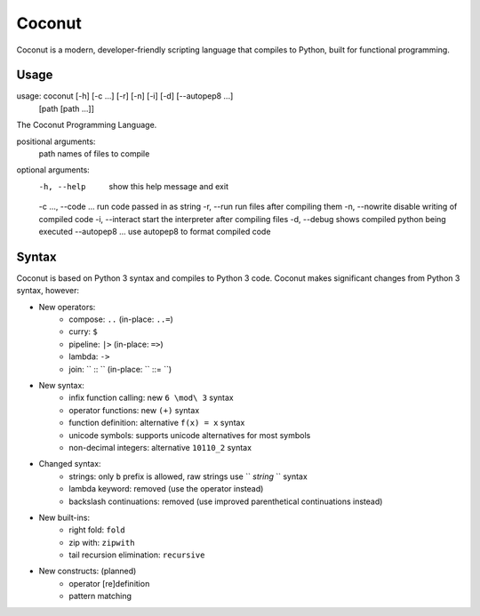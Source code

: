 Coconut
=======

Coconut is a modern, developer-friendly scripting language that compiles to Python, built for functional programming.

Usage
-----

usage: coconut [-h] [-c ...] [-r] [-n] [-i] [-d] [--autopep8 ...]
               [path [path ...]]

The Coconut Programming Language.

positional arguments:
  path                names of files to compile

optional arguments:
  -h, --help          show this help message and exit
  -c ..., --code ...  run code passed in as string
  -r, --run           run files after compiling them
  -n, --nowrite       disable writing of compiled code
  -i, --interact      start the interpreter after compiling files
  -d, --debug         shows compiled python being executed
  --autopep8 ...      use autopep8 to format compiled code

Syntax
------

Coconut is based on Python 3 syntax and compiles to Python 3 code. Coconut makes significant changes from Python 3 syntax, however:

* New operators:
	* compose: ``..`` (in-place: ``..=``)
	* curry: ``$``
	* pipeline: ``|>`` (in-place: ``=>``)
	* lambda: ``->``
	* join: `` :: `` (in-place: `` ::= ``)
* New syntax:
	* infix function calling: new ``6 \mod\ 3`` syntax
	* operator functions: new ``(+)`` syntax
	* function definition: alternative ``f(x) = x`` syntax
	* unicode symbols: supports unicode alternatives for most symbols
	* non-decimal integers: alternative ``10110_2`` syntax
* Changed syntax:
	* strings: only ``b`` prefix is allowed, raw strings use `` `string` `` syntax
	* lambda keyword: removed (use the operator instead)
	* backslash continuations: removed (use improved parenthetical continuations instead)
* New built-ins:
	* right fold: ``fold``
	* zip with: ``zipwith``
	* tail recursion elimination: ``recursive``
* New constructs: (planned)
	* operator [re]definition
	* pattern matching
